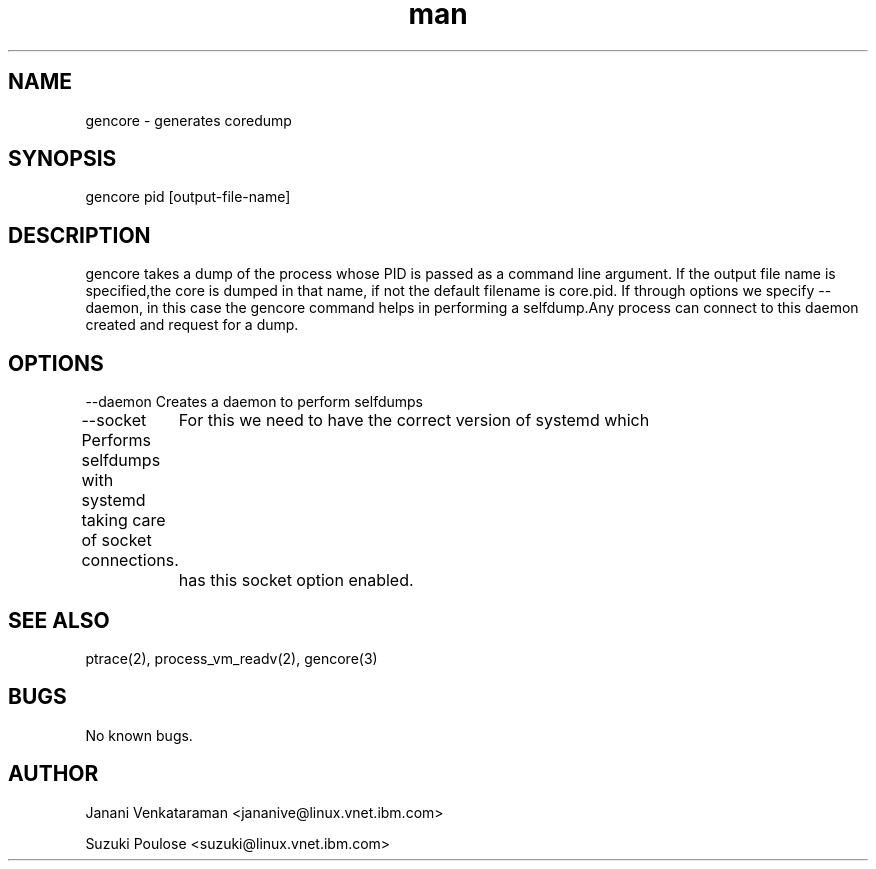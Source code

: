 .\" Manpage for gencore.
.\" Contact jananive@linux.vnet.ibm.in to correct errors or typos.
.TH man 2 "11 Dec 2013" "1.0" "gencore man page"
.SH NAME
gencore \- generates coredump
.SH SYNOPSIS
gencore pid [output-file-name]
.SH DESCRIPTION
gencore takes a dump of the process whose PID is passed
as a command line argument. If the output file name is
specified,the core is dumped in that name, if not the
default filename is core.pid.
If through options we specify --daemon, in this case the
gencore command helps in performing a selfdump.Any process
can connect to this daemon created and request for a dump.

.SH OPTIONS
--daemon   Creates a daemon to perform selfdumps

--socket   Performs selfdumps with systemd taking care of socket connections.
	   For this we need to have the correct version of systemd which
	   has this socket option enabled.

.SH SEE ALSO
ptrace(2), process_vm_readv(2), gencore(3)
.SH BUGS
No known bugs.
.SH AUTHOR
Janani Venkataraman <jananive@linux.vnet.ibm.com>

Suzuki Poulose <suzuki@linux.vnet.ibm.com>
